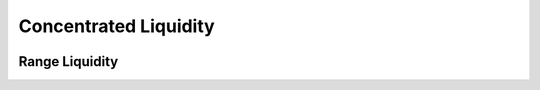 Concentrated Liquidity
=============================

.. figure:: ../../_static/images/content/concentrated-liquidity.png
   :width: 800
   :align: center
   :alt: An example of concentrated liquidity.
   :name: figure2


Range Liquidity
------------------------------------